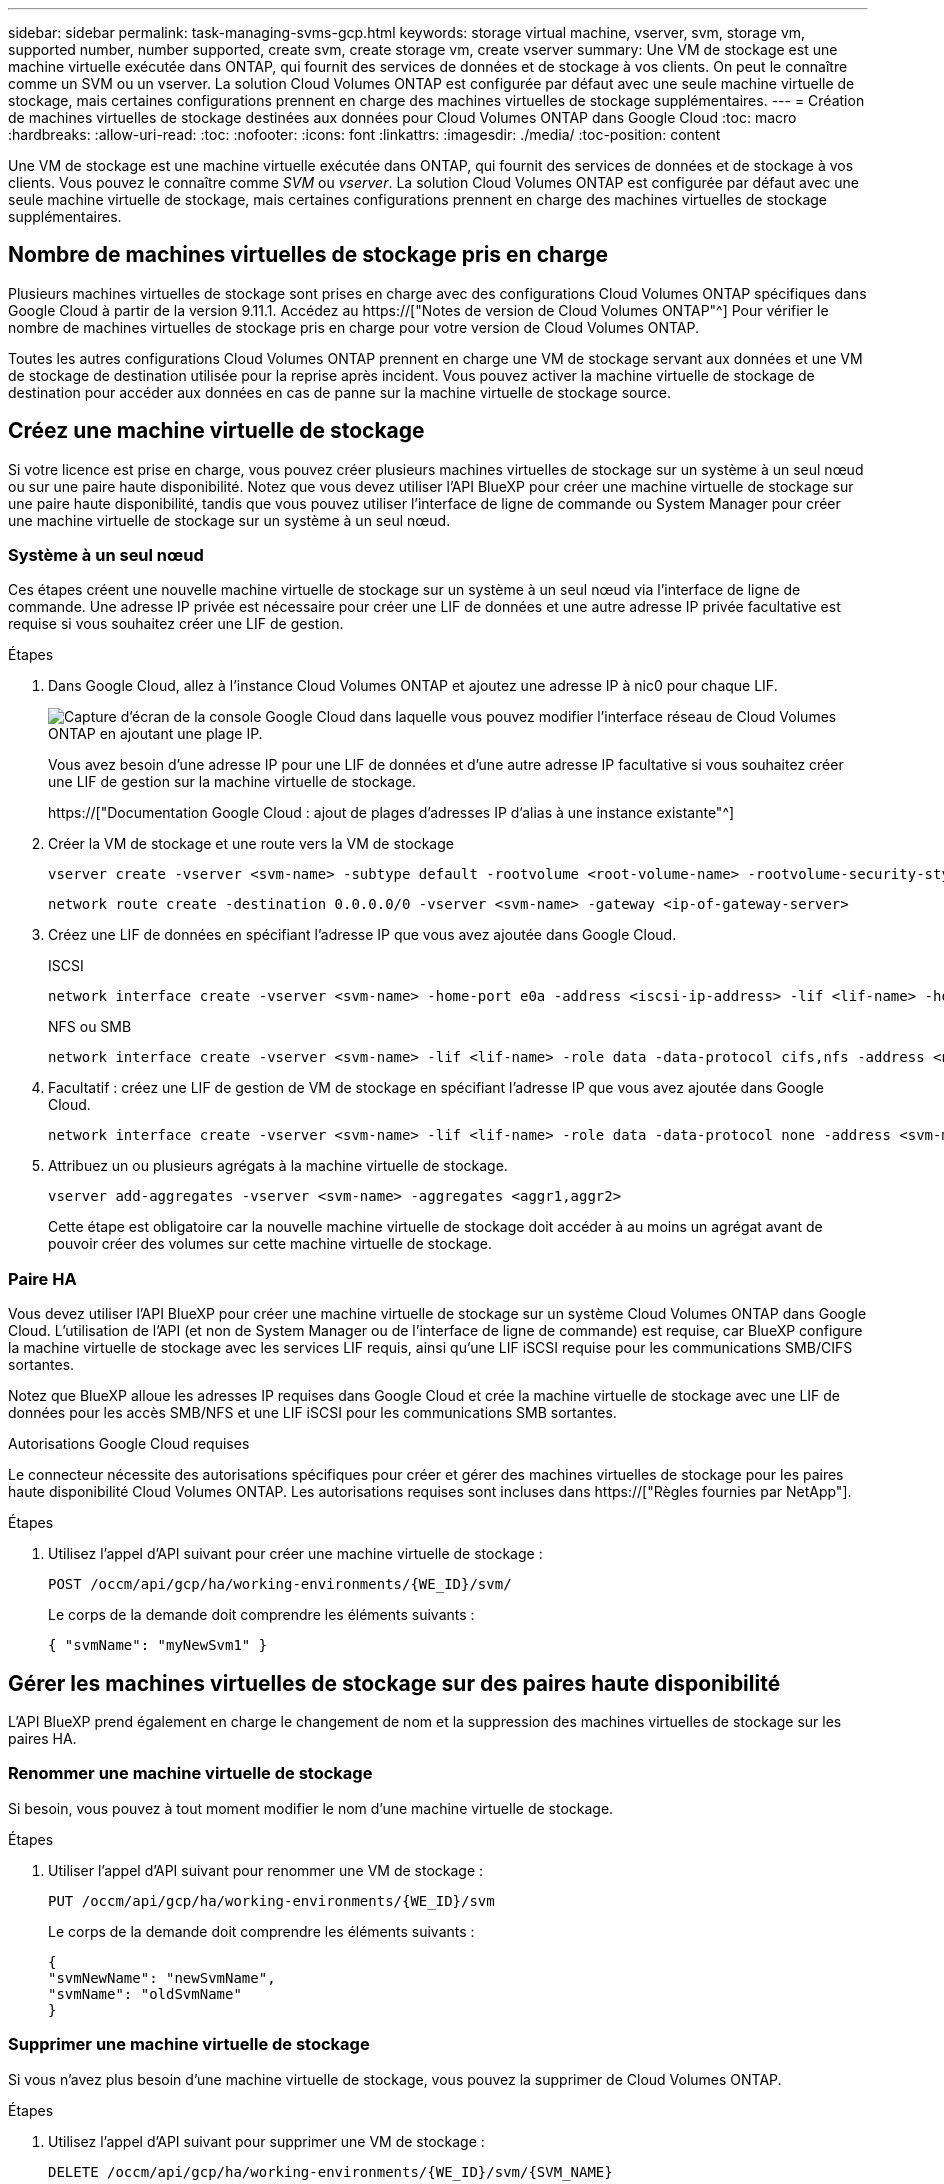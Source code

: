 ---
sidebar: sidebar 
permalink: task-managing-svms-gcp.html 
keywords: storage virtual machine, vserver, svm, storage vm, supported number, number supported, create svm, create storage vm, create vserver 
summary: Une VM de stockage est une machine virtuelle exécutée dans ONTAP, qui fournit des services de données et de stockage à vos clients. On peut le connaître comme un SVM ou un vserver. La solution Cloud Volumes ONTAP est configurée par défaut avec une seule machine virtuelle de stockage, mais certaines configurations prennent en charge des machines virtuelles de stockage supplémentaires. 
---
= Création de machines virtuelles de stockage destinées aux données pour Cloud Volumes ONTAP dans Google Cloud
:toc: macro
:hardbreaks:
:allow-uri-read: 
:toc: 
:nofooter: 
:icons: font
:linkattrs: 
:imagesdir: ./media/
:toc-position: content


[role="lead"]
Une VM de stockage est une machine virtuelle exécutée dans ONTAP, qui fournit des services de données et de stockage à vos clients. Vous pouvez le connaître comme _SVM_ ou _vserver_. La solution Cloud Volumes ONTAP est configurée par défaut avec une seule machine virtuelle de stockage, mais certaines configurations prennent en charge des machines virtuelles de stockage supplémentaires.



== Nombre de machines virtuelles de stockage pris en charge

Plusieurs machines virtuelles de stockage sont prises en charge avec des configurations Cloud Volumes ONTAP spécifiques dans Google Cloud à partir de la version 9.11.1. Accédez au https://["Notes de version de Cloud Volumes ONTAP"^] Pour vérifier le nombre de machines virtuelles de stockage pris en charge pour votre version de Cloud Volumes ONTAP.

Toutes les autres configurations Cloud Volumes ONTAP prennent en charge une VM de stockage servant aux données et une VM de stockage de destination utilisée pour la reprise après incident. Vous pouvez activer la machine virtuelle de stockage de destination pour accéder aux données en cas de panne sur la machine virtuelle de stockage source.



== Créez une machine virtuelle de stockage

Si votre licence est prise en charge, vous pouvez créer plusieurs machines virtuelles de stockage sur un système à un seul nœud ou sur une paire haute disponibilité. Notez que vous devez utiliser l'API BlueXP pour créer une machine virtuelle de stockage sur une paire haute disponibilité, tandis que vous pouvez utiliser l'interface de ligne de commande ou System Manager pour créer une machine virtuelle de stockage sur un système à un seul nœud.



=== Système à un seul nœud

Ces étapes créent une nouvelle machine virtuelle de stockage sur un système à un seul nœud via l'interface de ligne de commande. Une adresse IP privée est nécessaire pour créer une LIF de données et une autre adresse IP privée facultative est requise si vous souhaitez créer une LIF de gestion.

.Étapes
. Dans Google Cloud, allez à l'instance Cloud Volumes ONTAP et ajoutez une adresse IP à nic0 pour chaque LIF.
+
image:screenshot-gcp-add-ip-range.png["Capture d'écran de la console Google Cloud dans laquelle vous pouvez modifier l'interface réseau de Cloud Volumes ONTAP en ajoutant une plage IP."]

+
Vous avez besoin d'une adresse IP pour une LIF de données et d'une autre adresse IP facultative si vous souhaitez créer une LIF de gestion sur la machine virtuelle de stockage.

+
https://["Documentation Google Cloud : ajout de plages d'adresses IP d'alias à une instance existante"^]

. Créer la VM de stockage et une route vers la VM de stockage
+
[source, cli]
----
vserver create -vserver <svm-name> -subtype default -rootvolume <root-volume-name> -rootvolume-security-style unix
----
+
[source, cli]
----
network route create -destination 0.0.0.0/0 -vserver <svm-name> -gateway <ip-of-gateway-server>
----
. Créez une LIF de données en spécifiant l'adresse IP que vous avez ajoutée dans Google Cloud.
+
[role="tabbed-block"]
====
.ISCSI
--
[source, cli]
----
network interface create -vserver <svm-name> -home-port e0a -address <iscsi-ip-address> -lif <lif-name> -home-node <name-of-node1> -data-protocol iscsi
----
--
.NFS ou SMB
--
[source, cli]
----
network interface create -vserver <svm-name> -lif <lif-name> -role data -data-protocol cifs,nfs -address <nfs-ip-address> -netmask-length <length> -home-node <name-of-node1> -status-admin up -failover-policy disabled -firewall-policy data -home-port e0a -auto-revert true -failover-group Default
----
--
====
. Facultatif : créez une LIF de gestion de VM de stockage en spécifiant l'adresse IP que vous avez ajoutée dans Google Cloud.
+
[source, cli]
----
network interface create -vserver <svm-name> -lif <lif-name> -role data -data-protocol none -address <svm-mgmt-ip-address> -netmask-length <length> -home-node <name-of-node1> -status-admin up -failover-policy system-defined -firewall-policy mgmt -home-port e0a -auto-revert false -failover-group Default
----
. Attribuez un ou plusieurs agrégats à la machine virtuelle de stockage.
+
[source, cli]
----
vserver add-aggregates -vserver <svm-name> -aggregates <aggr1,aggr2>
----
+
Cette étape est obligatoire car la nouvelle machine virtuelle de stockage doit accéder à au moins un agrégat avant de pouvoir créer des volumes sur cette machine virtuelle de stockage.





=== Paire HA

Vous devez utiliser l'API BlueXP pour créer une machine virtuelle de stockage sur un système Cloud Volumes ONTAP dans Google Cloud. L'utilisation de l'API (et non de System Manager ou de l'interface de ligne de commande) est requise, car BlueXP configure la machine virtuelle de stockage avec les services LIF requis, ainsi qu'une LIF iSCSI requise pour les communications SMB/CIFS sortantes.

Notez que BlueXP alloue les adresses IP requises dans Google Cloud et crée la machine virtuelle de stockage avec une LIF de données pour les accès SMB/NFS et une LIF iSCSI pour les communications SMB sortantes.

.Autorisations Google Cloud requises
Le connecteur nécessite des autorisations spécifiques pour créer et gérer des machines virtuelles de stockage pour les paires haute disponibilité Cloud Volumes ONTAP. Les autorisations requises sont incluses dans https://["Règles fournies par NetApp"].

.Étapes
. Utilisez l'appel d'API suivant pour créer une machine virtuelle de stockage :
+
`POST /occm/api/gcp/ha/working-environments/{WE_ID}/svm/`

+
Le corps de la demande doit comprendre les éléments suivants :

+
[source, json]
----
{ "svmName": "myNewSvm1" }
----




== Gérer les machines virtuelles de stockage sur des paires haute disponibilité

L'API BlueXP prend également en charge le changement de nom et la suppression des machines virtuelles de stockage sur les paires HA.



=== Renommer une machine virtuelle de stockage

Si besoin, vous pouvez à tout moment modifier le nom d'une machine virtuelle de stockage.

.Étapes
. Utiliser l'appel d'API suivant pour renommer une VM de stockage :
+
`PUT /occm/api/gcp/ha/working-environments/{WE_ID}/svm`

+
Le corps de la demande doit comprendre les éléments suivants :

+
[source, json]
----
{
"svmNewName": "newSvmName",
"svmName": "oldSvmName"
}
----




=== Supprimer une machine virtuelle de stockage

Si vous n'avez plus besoin d'une machine virtuelle de stockage, vous pouvez la supprimer de Cloud Volumes ONTAP.

.Étapes
. Utilisez l'appel d'API suivant pour supprimer une VM de stockage :
+
`DELETE /occm/api/gcp/ha/working-environments/{WE_ID}/svm/{SVM_NAME}`


